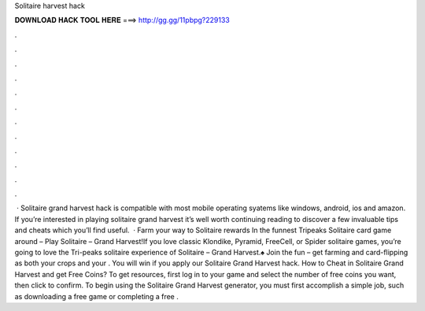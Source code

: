 Solitaire harvest hack

𝐃𝐎𝐖𝐍𝐋𝐎𝐀𝐃 𝐇𝐀𝐂𝐊 𝐓𝐎𝐎𝐋 𝐇𝐄𝐑𝐄 ===> http://gg.gg/11pbpg?229133

.

.

.

.

.

.

.

.

.

.

.

.

 · Solitaire grand harvest hack is compatible with most mobile operating syatems like windows, android, ios and amazon. If you’re interested in playing solitaire grand harvest it’s well worth continuing reading to discover a few invaluable tips and cheats which you’ll find useful.  · Farm your way to Solitaire rewards In the funnest Tripeaks Solitaire card game around – Play Solitaire – Grand Harvest!If you love classic Klondike, Pyramid, FreeCell, or Spider solitaire games, you’re going to love the Tri-peaks solitaire experience of Solitaire – Grand Harvest.♠ Join the fun – get farming and card-flipping as both your crops and your . You will win if you apply our Solitaire Grand Harvest hack. How to Cheat in Solitaire Grand Harvest and get Free Coins? To get resources, first log in to your game and select the number of free coins you want, then click to confirm. To begin using the Solitaire Grand Harvest generator, you must first accomplish a simple job, such as downloading a free game or completing a free .